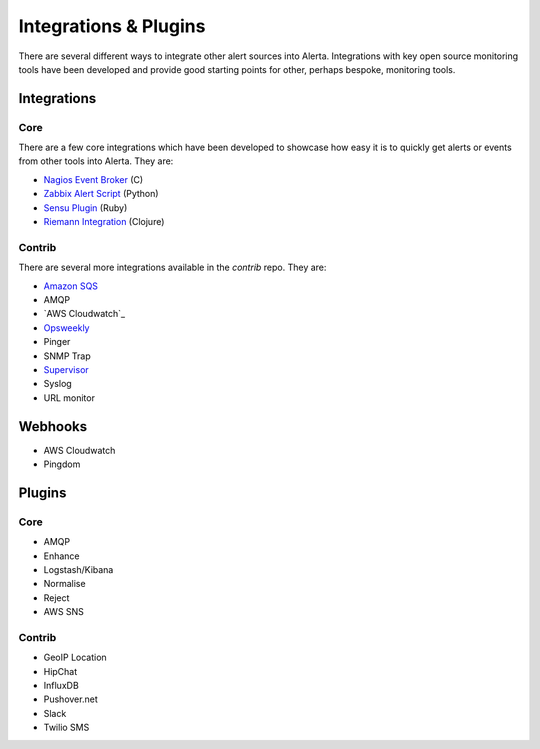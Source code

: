 Integrations & Plugins
======================

There are several different ways to integrate other alert sources into Alerta. Integrations with key open source monitoring tools have been developed and provide good starting points for other, perhaps bespoke, monitoring tools.


Integrations
------------

Core
++++

There are a few core integrations which have been developed to showcase how easy it is to quickly get alerts or events from other tools into Alerta. They are:

* `Nagios Event Broker`_ (C)
* `Zabbix Alert Script`_ (Python)
* `Sensu Plugin`_ (Ruby)
* `Riemann Integration`_ (Clojure)

Contrib
+++++++

There are several more integrations available in the `contrib` repo. They are:

* `Amazon SQS`_
* AMQP
* `AWS Cloudwatch`_
* Opsweekly_
* Pinger
* SNMP Trap
* Supervisor_
* Syslog
* URL monitor

Webhooks
--------

* AWS Cloudwatch
* Pingdom

Plugins
-------

Core
++++

* AMQP
* Enhance
* Logstash/Kibana
* Normalise
* Reject
* AWS SNS

Contrib
+++++++

* GeoIP Location
* HipChat
* InfluxDB
* Pushover.net
* Slack
* Twilio SMS


.. _Nagios Event Broker: https://github.com/alerta/nagios3-alerta
.. _Zabbix Alert Script: https://github.com/alerta/zabbix-alerta
.. _Sensu Plugin: https://github.com/alerta/sensu-alerta
.. _Riemann Integration: https://github.com/alerta/riemann-alerta

.. _Amazon SQS: http://aws.amazon.com/sqs/
.. _AWS Clouwatch: http://aws.amazon.com/cloudwatch/
.. _Opsweekly: https://codeascraft.com/2014/06/19/opsweekly-measuring-on-call-experience-with-alert-classification/
.. _Supervisor: http://supervisord.org/events.html
